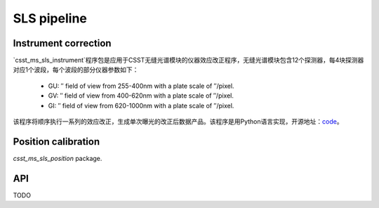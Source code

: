 SLS pipeline
============


Instrument correction
---------------------

`csst_ms_sls_instrument`程序包是应用于CSST无缝光谱模块的仪器效应改正程序，无缝光谱模块包含12个探测器，每4块探测器对应1个波段，每个波段的部分仪器参数如下：

    - GU: ″ field of view from 255-400nm with a plate scale of ″/pixel.
    - GV: ″ field of view from 400-620nm with a plate scale of ″/pixel.
    - GI: ″ field of view from 620-1000nm with a plate scale of ″/pixel.
该程序将顺序执行一系列的效应改正，生成单次曝光的改正后数据产品。该程序是用Python语言实现，开源地址：code_。

.. _code: https://csst-tb.bao.ac.cn/code/csst-l1/sls/csst_ms_sls_instrument

Position calibration
---------------------

`csst_ms_sls_position` package.


API
---

TODO
